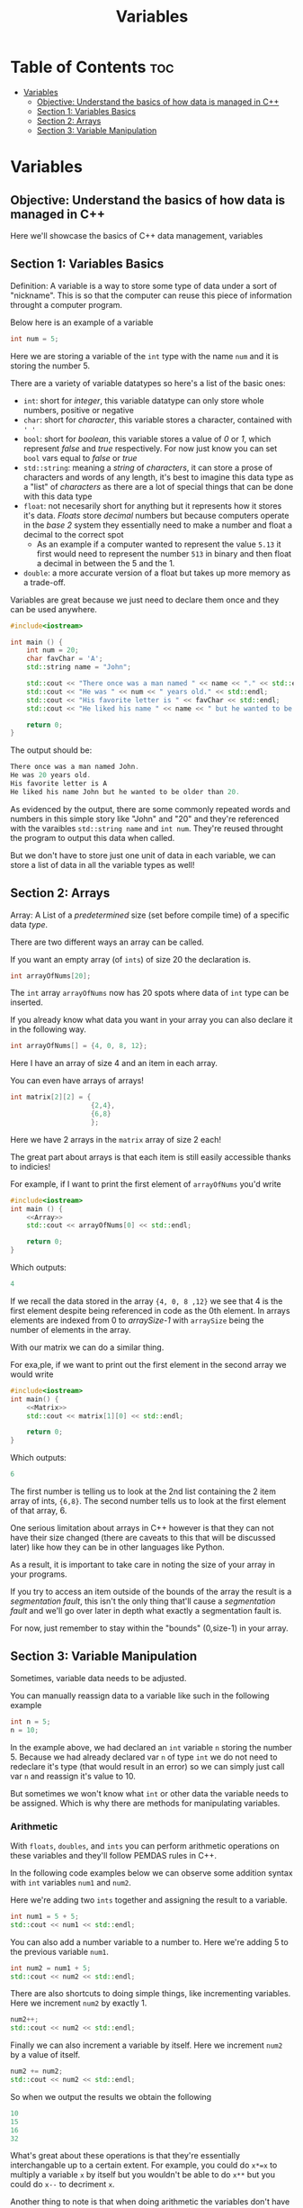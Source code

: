 #+title: Variables

* Table of Contents :toc:
- [[#variables][Variables]]
  - [[#objective-understand-the-basics-of-how-data-is-managed-in-c][Objective: Understand the basics of how data is managed in C++]]
  - [[#section-1-variables-basics][Section 1: Variables Basics]]
  - [[#section-2-arrays][Section 2: Arrays]]
  - [[#section-3-variable-manipulation][Section 3: Variable Manipulation]]

* Variables
** Objective: Understand the basics of how data is managed in C++
Here we'll showcase the basics of C++ data management, variables
** Section 1: Variables Basics
Definition: A variable is a way to store some type of data under a sort of "nickname". This is so that the computer can reuse this piece of information throught a computer program.

Below here is an example of a variable
#+NAME: Variable Example
#+begin_src cpp :tangle no
int num = 5;
#+end_src
Here we are storing a variable of the ~int~ type with the name ~num~ and it is storing the number 5.

There are a variety of variable datatypes so here's a list of the basic ones:
- ~int~: short for /integer/, this variable datatype can only store whole numbers, positive or negative
- ~char~: short for /character/, this variable stores a character, contained with ~' '~
- ~bool~: short for /boolean/, this variable stores a value of /0/ or /1/, which represent /false/ and /true/ respectively. For now just know you can set ~bool~ vars equal to /false/ or /true/
- ~std::string~: meaning a /string/ of /characters/, it can store a prose of characters and words of any length, it's best to imagine this data type as a "list" of /characters/ as there are a lot of special things that can be done with this data type
- ~float~: not necesarily short for anything but it represents how it stores it's data. /Floats/ store /decimal/ numbers but because computers operate in the /base 2/ system they essentially need to make a number and float a decimal to the correct spot
  - As an example if a computer wanted to represent the value ~5.13~ it first would need to represent the number ~513~ in binary and then float a decimal in between the 5 and the 1.
- ~double~: a more accurate version of a float but takes up more memory as a trade-off.

Variables are great because we just need to declare them once and they can be used anywhere.
#+NAME: Variable-Story-Example
#+begin_src cpp :exports both :noweb strip-export :results code :tangle variables.cpp
#include<iostream>

int main () {
    int num = 20;
    char favChar = 'A';
    std::string name = "John";

    std::cout << "There once was a man named " << name << "." << std::endl;
    std::cout << "He was " << num << " years old." << std::endl;
    std::cout << "His favorite letter is " << favChar << std::endl;
    std::cout << "He liked his name " << name << " but he wanted to be older than " << num << "." << std:: endl;

    return 0;
}
#+end_src
The output should be:
#+RESULTS: Variable-Story-Example
#+begin_src cpp
There once was a man named John.
He was 20 years old.
His favorite letter is A
He liked his name John but he wanted to be older than 20.
#+end_src

As evidenced by the output, there are some commonly repeated words and numbers in this simple story like "John" and "20" and they're referenced with the varaibles ~std::string name~  and ~int num~. They're reused throught the program to output this data when called.

But we don't have to store just one unit of data in each variable, we can store a list of data in all the variable types as well!
** Section 2: Arrays
Array: A List of a /predetermined/ size (set before compile time) of a specific data /type/.

There are two different ways an array can be called.

If you want an empty array (of ~ints~) of size 20 the declaration is.
#+begin_src cpp
int arrayOfNums[20];
#+end_src
The ~int~ array ~arrayOfNums~ now has 20 spots where data of ~int~ type can be inserted.

If you already know what data you want in your array you can also declare it in the following way.
#+NAME: Array
#+begin_src cpp :tangle no
int arrayOfNums[] = {4, 0, 8, 12};
#+end_src
Here I have an array of size 4 and an item in each array.

You can even have arrays of arrays!
#+NAME: Matrix
#+begin_src cpp :tangle no
int matrix[2][2] = {
                    {2,4},
                    {6,8}
                    };
#+end_src
Here we have 2 arrays in the ~matrix~ array of size 2 each!

The great part about arrays is that each item is still easily accessible thanks to indicies!

For example, if I want to print the first element of ~arrayOfNums~ you'd write
#+NAME: Array Printing EX 1
#+begin_src cpp :exports both :noweb strip-export :results code :tangle array.cpp
#include<iostream>
int main () {
    <<Array>>
    std::cout << arrayOfNums[0] << std::endl;

    return 0;
}
#+end_src
Which outputs:
#+RESULTS: Array Printing EX 1
#+begin_src cpp
4
#+end_src

If we recall the data stored in the array ~{4, 0, 8 ,12}~ we see that 4 is the first element despite being referenced in code as the 0th element. In arrays elements are indexed from 0 to /arraySize-1/ with ~arraySize~ being the number of elements in the array.

With our matrix we can do a similar thing.

For exa,ple, if we want to print out the first element in the second array we would write
#+Name: Matrix Printing EX 1
#+begin_src cpp :exports both :noweb strip-export :results code :tangle matrix.cpp
#include<iostream>
int main() {
    <<Matrix>>
    std::cout << matrix[1][0] << std::endl;

    return 0;
}
#+end_src
Which outputs:
#+RESULTS: Matrix Printing EX 1
#+begin_src cpp
6
#+end_src

The first number is telling us to look at the 2nd list containing the 2 item array of ints, ~{6,8}~. The second number tells us to look at the first element of that array, 6.

One serious limitation about arrays in C++ however is that they can not have their size changed (there are caveats to this that will be discussed later) like how they can be in other languages like Python.

As a result, it is important to take care in noting the size of your array in your programs.

If you try to access an item outside of the bounds of the array the result is a /segmentation fault/, this isn't the only thing that'll cause a /segmentation fault/ and we'll go over later in depth what exactly a segmentation fault is.

For now, just remember to stay within the "bounds" (0,size-1) in your array.
** Section 3: Variable Manipulation
Sometimes, variable data needs to be adjusted.

You can manually reassign data to a variable like such in the following example
#+begin_src cpp
int n = 5;
n = 10;
#+end_src
In the example above, we had declared an ~int~ variable ~n~ storing the number 5. Because we had already declared var ~n~ of type ~int~ we do not need to redeclare it's type (that would result in an error) so we can simply just call var ~n~ and reassign it's value to 10.

But sometimes we won't know what ~int~ or other data the variable needs to be assigned. Which is why there are methods for manipulating variables.
*** Arithmetic
With ~floats~, ~doubles~, and ~ints~ you can perform arithmetic operations on these variables and they'll follow PEMDAS rules in C++.

In the following code examples below we can observe some addition syntax with ~int~ variables ~num1~ and ~num2~.

Here we're adding two ~ints~ together and assigning the result to a variable.
#+NAME: Add EX 1
#+begin_src cpp :tangle no
int num1 = 5 + 5;
std::cout << num1 << std::endl;
#+end_src
You can also add a number variable to a number to. Here we're adding 5 to the previous variable ~num1~.
#+NAME: Add EX 2
#+begin_src cpp :tangle no
int num2 = num1 + 5;
std::cout << num2 << std::endl;
#+end_src
There are also shortcuts to doing simple things, like incrementing variables. Here we increment ~num2~ by exactly 1.
#+NAME: Add EX 3
#+begin_src cpp :tangle no
num2++;
std::cout << num2 << std::endl;
#+end_src
Finally we can also increment a variable by itself. Here we increment ~num2~ by a value of itself.
#+NAME: Add EX 4
#+begin_src cpp :tangle no
num2 += num2;
std::cout << num2 << std::endl;
#+end_src
So when we output the results we obtain the following
#+NAME: Addtion
#+begin_src cpp :exports results :noweb strip-export :results code :tangle addition.cpp
#include<iostream>
int main () {
  <<Add EX 1>>
  <<Add EX 2>>
  <<Add EX 3>>
  <<Add EX 4>>
  return 0;
}
#+end_src

#+RESULTS: Addtion
#+begin_src cpp
10
15
16
32
#+end_src

What's great about these operations is that they're essentially interchangable up to a certain extent. For example, you could do ~x*=x~ to multiply a variable ~x~ by itself but you wouldn't be able to do ~x**~ but you could do ~x--~ to decriment ~x~.

Another thing to note is that when doing arithmetic the variables don't have to be of the same type. You can /add/, /subtract/, /muliply/, and /divide/ any combination of ~ints~, ~doubles~, and ~floats~. However, when you include ~doubles~ and ~floats~ in the arithmetic the answer is always going to be a precise number rather an a whole number like with regular ~int~ arithmetic.

Another useful operation that doesn't fall under the umbrella of traditionall arithmetic is the modulo operation. An example is shown below.
#+NAME: Modulo Math
#+begin_src cpp :tangle no
int x = 20;
std::cout << x%3 << std::endl;
#+end_src
Here we have an ~int~ variable ~x~ and performing the modulo operation with the number 3. The result is:
#+NAME: Modulo Output
#+begin_src cpp :exports results :noweb strip-export :results code :tangle modulo.cpp
#include<iostream>
int main () {
  <<Modulo Math>>
  return 0;
}
#+end_src

#+RESULTS: Modulo Output
#+begin_src cpp
2
#+end_src
The modulo operation actually finds and returns the remainder of a number if it was divided by another number. In our previous example if we do 20/3 we are left with a remainder of 2 which is what was outputted.

There are more advanced math functions we'll be able to do with the ~<cmath>~ library that will be delved into later but for now we can also talk about string manipulation.
*** String/Char Manipulation
